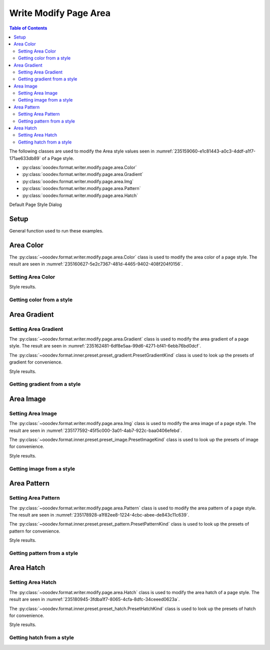 .. _help_writer_format_modify_page_area:

Write Modify Page Area
======================


.. contents:: Table of Contents
    :local:
    :backlinks: none
    :depth: 2

The following classes are used to modify the Area style values seen in :numref:`235159060-e1c81443-a0c3-4ddf-a1f7-171ae633db89` of a Page style.

- :py:class:`ooodev.format.writer.modify.page.area.Color`
- :py:class:`ooodev.format.writer.modify.page.area.Gradient`
- :py:class:`ooodev.format.writer.modify.page.area.Img`
- :py:class:`ooodev.format.writer.modify.page.area.Pattern`
- :py:class:`ooodev.format.writer.modify.page.area.Hatch`

.. cssclass:: screen_shot

    .. _235159060-e1c81443-a0c3-4ddf-a1f7-171ae633db89:
    .. figure:: https://user-images.githubusercontent.com/4193389/235159060-e1c81443-a0c3-4ddf-a1f7-171ae633db89.png
        :alt: Writer dialog Area default
        :figclass: align-center
        :width: 450px

        Writer dialog Area default

Default Page Style Dialog

Setup
-----

General function used to run these examples.

.. tabs::

    .. code-tab:: python

        from ooodev.format.writer.modify.page.area import Color as PageAreaColor, WriterStylePageKind
        from ooodev.utils.color import StandardColor
        from ooodev.office.write import Write
        from ooodev.utils.gui import GUI
        from ooodev.utils.lo import Lo

        def main() -> int:
           with Lo.Loader(Lo.ConnectPipe()):
                doc = Write.create_doc()
                GUI.set_visible(doc)
                Lo.delay(300)
                GUI.zoom(GUI.ZoomEnum.ENTIRE_PAGE)

                color_style = PageAreaColor(
                    color=StandardColor.BLUE_LIGHT3, style_name=WriterStylePageKind.STANDARD
                )
                color_style.apply(doc)

                style_obj = PageAreaColor.from_style(doc=doc, style_name=WriterStylePageKind.STANDARD)
                assert style_obj.prop_style_name == str(WriterStylePageKind.STANDARD)

                Lo.delay(1_000)

                Lo.close_doc(doc)
            return 0

        if __name__ == "__main__":
            SystemExit(main())

    .. only:: html

        .. cssclass:: tab-none

            .. group-tab:: None

Area Color
----------

The :py:class:`~ooodev.format.writer.modify.page.area.Color` class is used to modify the area color of a page style.
The result are seen in :numref:`235160627-5e2c7367-481d-4465-9402-408f204f0156`.

Setting Area Color
^^^^^^^^^^^^^^^^^^

.. tabs::

    .. code-tab:: python

        from ooodev.format.writer.modify.page.area import Color as PageAreaColor, WriterStylePageKind
        # ... other code

        color_style = PageAreaColor(color=StandardColor.BLUE_LIGHT3, style_name=WriterStylePageKind.STANDARD)
        color_style.apply(doc)

    .. only:: html

        .. cssclass:: tab-none

            .. group-tab:: None

Style results.

.. cssclass:: screen_shot

    .. _235160627-5e2c7367-481d-4465-9402-408f204f0156:
    .. figure:: https://user-images.githubusercontent.com/4193389/235160627-5e2c7367-481d-4465-9402-408f204f0156.png
        :alt: Writer dialog Area style color set
        :figclass: align-center
        :width: 450px

        Writer dialog Area style color set

Getting color from a style
^^^^^^^^^^^^^^^^^^^^^^^^^^

.. tabs::

    .. code-tab:: python

        # ... other code

        style_obj = PageAreaColor.from_style(doc=doc, style_name=WriterStylePageKind.STANDARD)
        assert style_obj.prop_style_name == str(WriterStylePageKind.STANDARD)

    .. only:: html

        .. cssclass:: tab-none

            .. group-tab:: None

Area Gradient
-------------

Setting Area Gradient
^^^^^^^^^^^^^^^^^^^^^

The :py:class:`~ooodev.format.writer.modify.page.area.Gradient` class is used to modify the area gradient of a page style.
The result are seen in :numref:`235162481-6df8e5aa-99d6-4271-bf41-6ebb76bd0dcf`.

The :py:class:`~ooodev.format.inner.preset.preset_gradient.PresetGradientKind` class is used to look up the presets of gradient for convenience.

.. tabs::

    .. code-tab:: python

        from ooodev.format.writer.modify.page.area import Gradient, PresetGradientKind, WriterStylePageKind
        # ... other code

        gradient_style = Gradient.from_preset(
            preset=PresetGradientKind.DEEP_OCEAN, style_name=WriterStylePageKind.STANDARD
        )
        gradient_style.apply(doc)

    .. only:: html

        .. cssclass:: tab-none

            .. group-tab:: None

Style results.

.. cssclass:: screen_shot

    .. _235162481-6df8e5aa-99d6-4271-bf41-6ebb76bd0dcf:
    .. figure:: https://user-images.githubusercontent.com/4193389/235162481-6df8e5aa-99d6-4271-bf41-6ebb76bd0dcf.png
        :alt: Writer dialog Area style gradient set
        :figclass: align-center
        :width: 450px

        Writer dialog Area style gradient set

Getting gradient from a style
^^^^^^^^^^^^^^^^^^^^^^^^^^^^^

.. tabs::

    .. code-tab:: python

        # ... other code

        style_obj = Gradient.from_style(doc=doc, style_name=WriterStylePageKind.STANDARD)
        assert style_obj.prop_style_name == str(WriterStylePageKind.STANDARD)

    .. only:: html

        .. cssclass:: tab-none

            .. group-tab:: None

Area Image
----------

Setting Area Image
^^^^^^^^^^^^^^^^^^

The :py:class:`~ooodev.format.writer.modify.page.area.Img` class is used to modify the area image of a page style.
The result are seen in :numref:`235177592-45f5c000-3a01-4ab7-922c-baa0406efebd`.

The :py:class:`~ooodev.format.inner.preset.preset_image.PresetImageKind` class is used to look up the presets of image for convenience.

.. tabs::

    .. code-tab:: python

        from ooodev.format.writer.modify.page.area import Img as PageAreaImg, PresetImageKind, WriterStylePageKind
        # ... other code

        img_style = PageAreaImg.from_preset(
            preset=PresetImageKind.COLOR_STRIPES, style_name=WriterStylePageKind.STANDARD
        )
        img_style.apply(doc)

    .. only:: html

        .. cssclass:: tab-none

            .. group-tab:: None

Style results.

.. cssclass:: screen_shot

    .. _235177592-45f5c000-3a01-4ab7-922c-baa0406efebd:
    .. figure:: https://user-images.githubusercontent.com/4193389/235177592-45f5c000-3a01-4ab7-922c-baa0406efebd.png
        :alt: Writer dialog Area style image set
        :figclass: align-center
        :width: 450px

        Writer dialog Area style image set

Getting image from a style
^^^^^^^^^^^^^^^^^^^^^^^^^^

.. tabs::

    .. code-tab:: python

        # ... other code

        style_obj = PageAreaImg .from_style(doc=doc, style_name=WriterStylePageKind.STANDARD)
        assert style_obj.prop_style_name == str(WriterStylePageKind.STANDARD)

    .. only:: html

        .. cssclass:: tab-none

            .. group-tab:: None

Area Pattern
------------

Setting Area Pattern
^^^^^^^^^^^^^^^^^^^^

The :py:class:`~ooodev.format.writer.modify.page.area.Pattern` class is used to modify the area pattern of a page style.
The result are seen in :numref:`235178928-a1f82ee8-1224-4cbc-abee-de843c11c639`.

The :py:class:`~ooodev.format.inner.preset.preset_pattern.PresetPatternKind` class is used to look up the presets of pattern for convenience.

.. tabs::

    .. code-tab:: python

        from ooodev.format.writer.modify.page.area import Pattern as PageStylePattern
        from ooodev.format.writer.modify.page.area import PresetPatternKind, WriterStylePageKind
        # ... other code

        pattern_style = PageStylePattern.from_preset(
            preset=PresetPatternKind.HORIZONTAL_BRICK, style_name=WriterStylePageKind.STANDARD
        )
        pattern_style.apply(doc)

    .. only:: html

        .. cssclass:: tab-none

            .. group-tab:: None

Style results.

.. cssclass:: screen_shot

    .. _235178928-a1f82ee8-1224-4cbc-abee-de843c11c639:
    .. figure:: https://user-images.githubusercontent.com/4193389/235178928-a1f82ee8-1224-4cbc-abee-de843c11c639.png
        :alt: Writer dialog Area style pattern set
        :figclass: align-center
        :width: 450px

        Writer dialog Area style pattern set

Getting pattern from a style
^^^^^^^^^^^^^^^^^^^^^^^^^^^^

.. tabs::

    .. code-tab:: python

        # ... other code

        style_obj = PageStylePattern .from_style(doc=doc, style_name=WriterStylePageKind.STANDARD)
        assert style_obj.prop_style_name == str(WriterStylePageKind.STANDARD)

    .. only:: html

        .. cssclass:: tab-none

            .. group-tab:: None

Area Hatch
----------

Setting Area Hatch
^^^^^^^^^^^^^^^^^^

The :py:class:`~ooodev.format.writer.modify.page.area.Hatch` class is used to modify the area hatch of a page style.
The result are seen in :numref:`235180945-3fdba1f7-8065-4cfa-8dfc-34ceeed0623a`.

The :py:class:`~ooodev.format.inner.preset.preset_hatch.PresetHatchKind` class is used to look up the presets of hatch for convenience.

.. tabs::

    .. code-tab:: python

        from ooodev.format.writer.modify.page.area import Hatch as PageStyleHatch
        from ooodev.format.writer.modify.page.area import PresetHatchKind, WriterStylePageKind
        # ... other code

        hatch_style = PageStyleHatch.from_preset(
            preset=PresetHatchKind.RED_45_DEGREES_NEG_TRIPLE, style_name=WriterStylePageKind.STANDARD
        )
        hatch_style.apply(doc)

    .. only:: html

        .. cssclass:: tab-none

            .. group-tab:: None

Style results.

.. cssclass:: screen_shot

    .. _235180945-3fdba1f7-8065-4cfa-8dfc-34ceeed0623a:
    .. figure:: https://user-images.githubusercontent.com/4193389/235180945-3fdba1f7-8065-4cfa-8dfc-34ceeed0623a.png
        :alt: Writer dialog Area style hatch set
        :figclass: align-center
        :width: 450px

        Writer dialog Area style hatch set

Getting hatch from a style
^^^^^^^^^^^^^^^^^^^^^^^^^^

.. tabs::

    .. code-tab:: python

        # ... other code

        style_obj = PageStyleHatch .from_style(doc=doc, style_name=WriterStylePageKind.STANDARD)
        assert style_obj.prop_style_name == str(WriterStylePageKind.STANDARD)

    .. only:: html

        .. cssclass:: tab-none

            .. group-tab:: None

.. seealso::

    .. cssclass:: ul-list

        - :ref:`help_format_format_kinds`
        - :ref:`help_format_coding_style`
        - :py:class:`~ooodev.utils.gui.GUI`
        - :py:class:`~ooodev.utils.lo.Lo`
        - :py:class:`ooodev.format.writer.modify.page.area.Color`
        - :py:class:`ooodev.format.writer.modify.page.area.Gradient`
        - :py:class:`ooodev.format.writer.modify.page.area.Img`
        - :py:class:`ooodev.format.writer.modify.page.area.Pattern`
        - :py:class:`ooodev.format.writer.modify.page.area.Hatch`